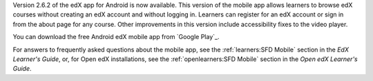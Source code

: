 Version 2.6.2 of the edX app for Android is now available. This version of the
mobile app allows learners to browse edX courses without creating an edX
account and without logging in. Learners can register for an edX account or
sign in from the about page for any course. Other improvements in this version
include accessibility fixes to the video player.

You can download the free Android edX mobile app from `Google Play`_.

For answers to frequently asked questions about the mobile app, see the
:ref:`learners:SFD Mobile` section in the *EdX Learner's Guide*, or, for
Open edX installations, see the :ref:`openlearners:SFD Mobile` section in
the *Open edX Learner's Guide*.
